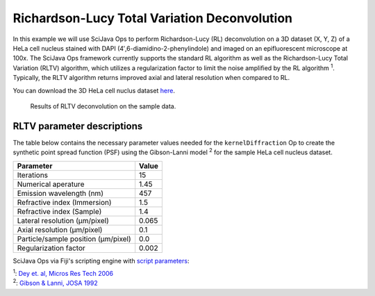 =============================================
Richardson-Lucy Total Variation Deconvolution
=============================================

In this example we will use SciJava Ops to perform Richardson-Lucy (RL) deconvolution on a 3D dataset (X, Y, Z) of
a HeLa cell nucleus stained with DAPI (4′,6-diamidino-2-phenylindole) and imaged on an epifluorescent microscope at 100x.
The SciJava Ops framework currently supports the standard RL algorithm as well as the Richardson-Lucy Total Variation (RLTV)
algorithm, which utilizes a regularization factor to limit the noise amplified by the RL algorithm :sup:`1`. Typically,
the RLTV algorithm returns improved axial and lateral resolution when compared to RL.

You can download the 3D HeLa cell nuclus dataset `here`_.

.. figure:: https://media.scijava.org/scijava-ops/1.0.0/rltv_example_1.gif

    Results of RLTV deconvolution on the sample data.

RLTV parameter descriptions
===========================

The table below contains the necessary parameter values needed for the ``kernelDiffraction`` Op to create the synthetic
point spread function (PSF) using the Gibson-Lanni model :sup:`2` for the sample HeLa cell nucleus dataset.

+--------------------------------------+-------+
| Parameter                            | Value |
+======================================+=======+
| Iterations                           | 15    |
+--------------------------------------+-------+
| Numerical aperature                  | 1.45  |
+--------------------------------------+-------+
| Emission wavelength (nm)             | 457   |
+--------------------------------------+-------+
| Refractive index (Immersion)         | 1.5   |
+--------------------------------------+-------+
| Refractive index (Sample)            | 1.4   |
+--------------------------------------+-------+
| Lateral resolution (μm/pixel)        | 0.065 |
+--------------------------------------+-------+
| Axial resolution (μm/pixel)          | 0.1   |
+--------------------------------------+-------+
| Particle/sample position (μm/pixel)  | 0.0   |
+--------------------------------------+-------+
| Regularization factor                | 0.002 |
+--------------------------------------+-------+

SciJava Ops via Fiji's scripting engine with `script parameters`_:

.. tabs::

    .. code-tab:: scijava-groovy

        #@ OpEnvironment ops
        #@ ImgPlus img
        #@ Integer iterations(label="Iterations", value=30)
        #@ Float numericalAperture(label="Numerical Aperture", style="format:0.00", min=0.00, value=1.45)
        #@ Integer wavelength(label="Emission Wavelength (nm)", value=550)
        #@ Float riImmersion(label="Refractive Index (immersion)", style="format:0.00", min=0.00, value=1.5)
        #@ Float riSample(label="Refractive Index (sample)", style="format:0.00", min=0.00, value=1.4)
        #@ Float lateral_res(label="Lateral resolution (μm/pixel)", style="format:0.0000", min=0.0000, value=0.065)
        #@ Float axial_res(label="Axial resolution (μm/pixel)", style="format:0.0000", min=0.0000, value=0.1)
        #@ Float pZ(label="Particle/sample Position (μm)", style="format:0.0000", min=0.0000, value=0)
        #@ Float regularizationFactor(label="Regularization factor", style="format:0.00000", min=0.00000, value=0.002)
        #@output ImgPlus psf
        #@output ImgPlus result

        import net.imglib2.FinalDimensions
        import net.imglib2.type.numeric.real.FloatType
        import net.imglib2.type.numeric.complex.ComplexFloatType

        // convert input image to float
        img_float = ops.op("create.img").input(img, new FloatType()).apply()
        ops.op("convert.float32").input(img).output(img_float).compute()

        // use image dimensions for PSF size
        psf_size = new FinalDimensions(img.dimensionsAsLongArray())

        // convert the input parameters to meters (m)
        wavelength = wavelength.toFloat() * 1E-9
        lateral_res = lateral_res * 1E-6
        axial_res = axial_res * 1E-6
        pZ = pZ * 1E-6

        // create the synthetic PSF
        psf = ops.op("create.kernelDiffraction").input(psf_size,
                                                       numericalAperture,
                                                       wavelength,
                                                       riSample,
                                                       riImmersion,
                                                       lateral_res,
                                                       axial_res,
                                                       pZ,
                                                       new FloatType()).apply()

        // deconvolve image
        result = ops.op("deconvolve.richardsonLucyTV").input(img_float, psf, new FloatType(), new ComplexFloatType(), iterations, false, false, regularizationFactor).apply()

    .. code-tab:: python

        #@ OpEnvironment ops
        #@ ImgPlus img
        #@ Integer iterations(label="Iterations", value=30)
        #@ Float numericalAperture(label="Numerical Aperture", style="format:0.00", min=0.00, value=1.45)
        #@ Integer wavelength(label="Emission Wavelength (nm)", value=550)
        #@ Float riImmersion(label="Refractive Index (immersion)", style="format:0.00", min=0.00, value=1.5)
        #@ Float riSample(label="Refractive Index (sample)", style="format:0.00", min=0.00, value=1.4)
        #@ Float lateral_res(label="Lateral resolution (μm/pixel)", style="format:0.0000", min=0.0000, value=0.065)
        #@ Float axial_res(label="Axial resolution (μm/pixel)", style="format:0.0000", min=0.0000, value=0.1)
        #@ Float pZ(label="Particle/sample Position (μm)", style="format:0.0000", min=0.0000, value=0)
        #@ Float regularizationFactor(label="Regularization factor", style="format:0.00000", min=0.00000, value=0.002)
        #@output ImgPlus psf
        #@output ImgPlus result

        from net.imglib2 import FinalDimensions
        from net.imglib2.type.numeric.real import FloatType
        from net.imglib2.type.numeric.complex import ComplexFloatType

        # convert input image to float
        img_float = ops.op("create.img").input(img, FloatType()).apply()
        ops.op("convert.float32").input(img).output(img_float).compute()

        # use image dimensions for PSF size
        psf_size = FinalDimensions(img.dimensionsAsLongArray())

        # convert the input parameters to meters (m)
        wavelength = float(wavelength) * 1E-9
        lateral_res = lateral_res * 1E-6
        axial_res = axial_res * 1E-6
        pZ = pZ * 1E-6

        # create the synthetic PSF
        psf = ops.op("create.kernelDiffraction").input(psf_size,
                                                                numericalAperture,
                                                                wavelength,
                                                                riSample,
                                                                riImmersion,
                                                                lateral_res,
                                                                axial_res,
                                                                pZ,
                                                                FloatType()).apply()

        # deconvolve image
        result = ops.op("deconvolve.richardsonLucyTV").input(img_float, psf, FloatType(), ComplexFloatType(), iterations, False, False, regularizationFactor).apply()

| :sup:`1`: `Dey et. al, Micros Res Tech 2006`_
| :sup:`2`: `Gibson & Lanni, JOSA 1992`_

.. _`Dey et. al, Micros Res Tech 2006`: https://pubmed.ncbi.nlm.nih.gov/16586486/
.. _`Gibson & Lanni, JOSA 1992`: https://pubmed.ncbi.nlm.nih.gov/1738047/
.. _`here`: https://media.scijava.org/scijava-ops/1.0.0/hela_nucleus.tif
.. _`script parameters`: https://imagej.net/scripting/parameters
